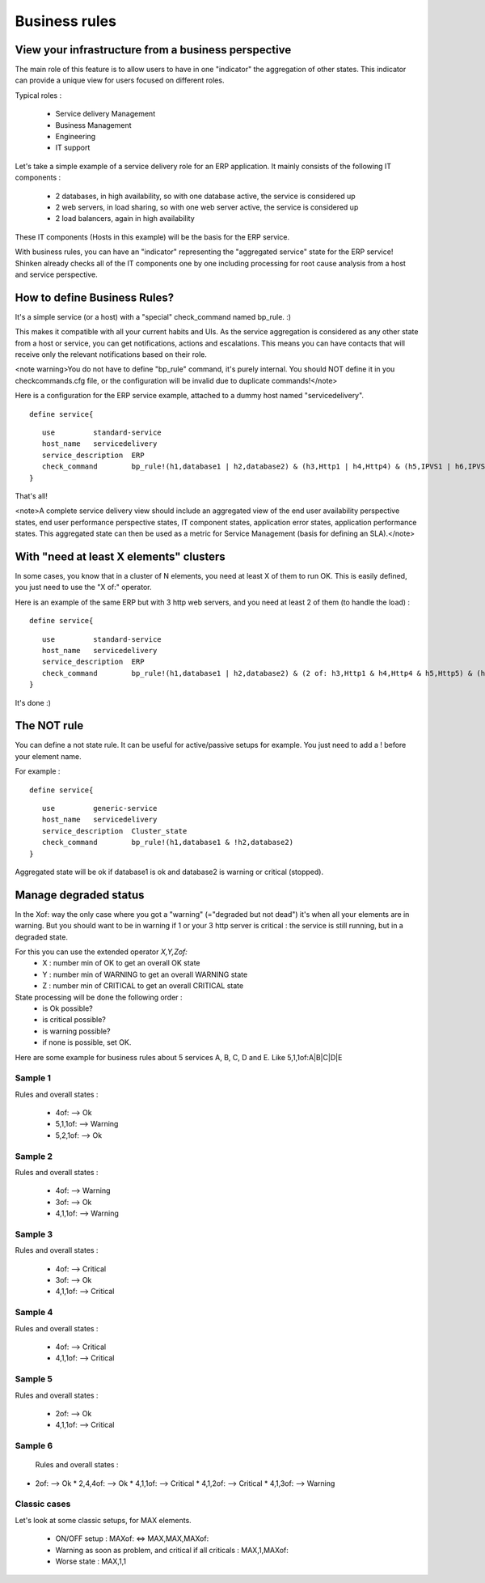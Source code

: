 .. _advancedtopics-businessrules:





Business rules 
===============




View your infrastructure from a business perspective 
-----------------------------------------------------

The main role of this feature is to allow users to have in one "indicator" the aggregation of other states. This indicator can provide a unique view for users focused on different roles.

Typical roles :

  * Service delivery Management
  * Business Management
  * Engineering
  * IT support

Let's take a simple example of a service delivery role for an ERP application. It mainly consists of the following IT components :

  * 2 databases, in high availability, so with one database active, the service is considered up
  * 2 web servers, in load sharing, so with one web server active, the service is considered up
  * 2 load balancers, again in high availability

These IT components (Hosts in this example) will be the basis for the ERP service.

With business rules, you can have an "indicator" representing the "aggregated service" state for the ERP service! Shinken already checks all of the IT components one by one including processing for root cause analysis from a host and service perspective.



How to define Business Rules? 
------------------------------

It's a simple service (or a host) with a "special" check_command named bp_rule. :)

This makes it compatible with all your current habits and UIs. As the service aggregation is considered as any other state from a host or service, you can get notifications, actions and escalations. This means you can have contacts that will receive only the relevant notifications based on their role.

<note warning>You do not have to define "bp_rule" command, it's purely internal. You should NOT define it in you checkcommands.cfg file, or the configuration will be invalid due to duplicate commands!</note>

Here is a configuration for the ERP service example, attached to a dummy host named "servicedelivery".

  
::

  
  define service{
  
::

     use         standard-service
     host_name   servicedelivery
     service_description  ERP
     check_command        bp_rule!(h1,database1 | h2,database2) & (h3,Http1 | h4,Http4) & (h5,IPVS1 | h6,IPVS2)
  }

That's all!

<note>A complete service delivery view should include an aggregated view of the end user availability perspective states, end user performance perspective states, IT component states, application error states, application performance states. This aggregated state can then be used as a metric for Service Management (basis for defining an SLA).</note>



With "need at least X elements" clusters 
-----------------------------------------

In some cases, you know that in a cluster of N elements, you need at least X of them to run OK. This is easily defined, you just need to use the "X of:" operator.

Here is an example of the same ERP but with 3 http web servers, and you need at least 2 of them (to handle the load) :

  
::

  
  define service{
  
::

     use         standard-service
     host_name   servicedelivery
     service_description  ERP
     check_command        bp_rule!(h1,database1 | h2,database2) & (2 of: h3,Http1 & h4,Http4 & h5,Http5) & (h6,IPVS1 | h7,IPVS2)
  }

It's done :)




The NOT rule 
-------------

You can define a not state rule. It can be useful for active/passive setups for example. You just need to add a ! before your element name.

For example :
  
::

  
  define service{
  
::

     use         generic-service
     host_name   servicedelivery
     service_description  Cluster_state
     check_command        bp_rule!(h1,database1 & !h2,database2)
  }


Aggregated state will be ok if database1 is ok and database2 is warning or critical (stopped).


Manage degraded status 
-----------------------

In the Xof: way the only case where you got a "warning" (="degraded but not dead") it's when all your elements are in warning. But you should want to be in warning if 1 or your 3 http server is critical : the service is still running, but in a degraded state.

For this you can use the extended operator *X,Y,Zof:*
  * X : number min of OK to get an overall OK state
  * Y : number min of WARNING to get an overall WARNING state
  * Z : number min of CRITICAL to get an overall CRITICAL state

State processing will be done the following order :
  * is Ok possible?
  * is critical possible?
  * is warning possible?
  * if none is possible, set OK.

Here are some example for business rules about 5 services A, B, C, D and E. Like 5,1,1of:A|B|C|D|E



Sample 1 
~~~~~~~~~


Rules and overall states :

  * 4of:  --> Ok
  * 5,1,1of: --> Warning
  * 5,2,1of: --> Ok



Sample 2 
~~~~~~~~~


Rules and overall states :

  * 4of:  --> Warning
  * 3of: --> Ok
  * 4,1,1of: --> Warning



Sample 3 
~~~~~~~~~


Rules and overall states :

  * 4of:  --> Critical
  * 3of: --> Ok
  * 4,1,1of: --> Critical



Sample 4 
~~~~~~~~~


Rules and overall states :

  * 4of:  --> Critical
  * 4,1,1of: --> Critical



Sample 5 
~~~~~~~~~


Rules and overall states :

  * 2of:  --> Ok
  * 4,1,1of: --> Critical



Sample 6 
~~~~~~~~~


   Rules and overall states :
  

* 2of:  --> Ok
  * 2,4,4of: --> Ok
  * 4,1,1of: --> Critical
  * 4,1,2of: --> Critical
  * 4,1,3of: --> Warning



Classic cases 
~~~~~~~~~~~~~~

Let's look at some classic setups, for MAX elements.

  * ON/OFF setup : MAXof: <=> MAX,MAX,MAXof:
  * Warning as soon as problem, and critical if all criticals : MAX,1,MAXof:
  * Worse state : MAX,1,1


